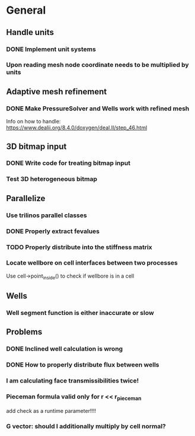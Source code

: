 * General
** Handle units
*** DONE Implement unit systems
    CLOSED: [2017-12-21 Thu 18:04]
*** Upon reading mesh node coordinate needs to be multiplied by units
** Adaptive mesh refinement
*** DONE Make PressureSolver and Wells work with refined mesh
    CLOSED: [2017-12-22 Fri 18:36]
    Info on how to handle: https://www.dealii.org/8.4.0/doxygen/deal.II/step_46.html
** 3D bitmap input
*** DONE Write code for treating bitmap input
    CLOSED: [2017-12-21 Thu 18:02]
*** Test 3D heterogeneous bitmap
** Parallelize
*** Use trilinos parallel classes
*** DONE Properly extract fevalues
    CLOSED: [2017-12-22 Fri 18:37]
*** TODO Properly distribute into the stiffness matrix
*** Locate wellbore on cell interfaces between two processes


 Use cell->point_inside() to check if wellbore is in a cell
** Wells
*** Well segment function is either inaccurate or slow
** Problems
*** DONE Inclined well calculation is wrong
    CLOSED: [2017-12-21 Thu 18:03]
*** DONE How to properly distribute flux between wells
    CLOSED: [2017-12-21 Thu 18:03]
*** I am calculating face transmissibilities twice!
*** Pieceman formula valid only for r << r_pieceman
    add check as a runtime parameter!!!!
*** G vector: should I additionally multiply by cell normal?
